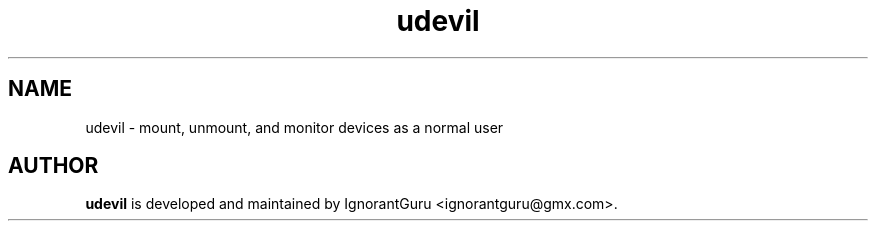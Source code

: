 .TH udevil 1 "May 18 2012" "IgnorantGuru"

.SH NAME
udevil \- mount, unmount, and monitor devices as a normal user


.SH AUTHOR
.B udevil 
is developed and maintained by IgnorantGuru <ignorantguru@gmx.com>.
